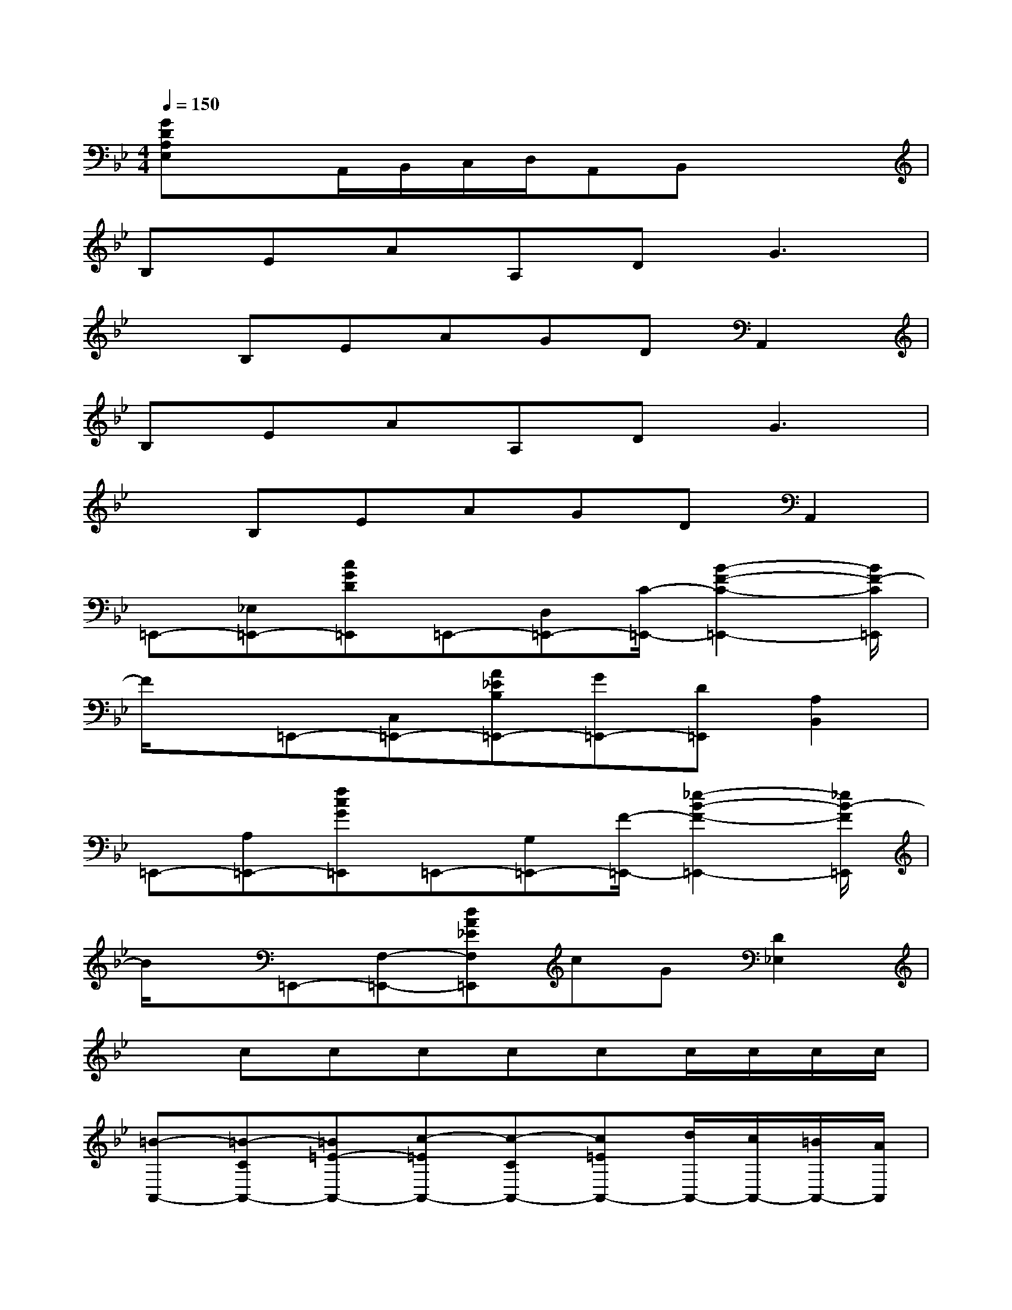 X:1
T:
M:4/4
L:1/8
Q:1/4=150
K:Bb%2flats
V:1
[GDA,E,]xA,,/2B,,/2C,/2D,/2A,,B,,x2|
B,EAA,DG3|
xB,EAGDA,,2|
B,EAA,DG3|
xB,EAGDA,,2|
=E,,-[_E,=E,,-][cGD=E,,]=E,,-[D,=E,,-][C/2-=E,,/2-][B2-F2-C2-=E,,2-][B/2F/2-C/2=E,,/2]|
F/2x/2=E,,-[C,=E,,-][A_EB,=E,,-][G=E,,-][D=E,,][A,2B,,2]|
=E,,-[A,=E,,-][fcG=E,,]=E,,-[G,=E,,-][F/2-=E,,/2-][_e2-B2-F2-=E,,2-][_e/2B/2-F/2=E,,/2]|
B/2x/2=E,,-[F,-=E,,-][dA_EF,=E,,]cG[D2_E,2]|
xcccccc/2c/2c/2c/2|
[=B-A,,-][=B-CA,,-][=B=E-A,,-][c-=EA,,-][c-CA,,-][c=EA,,-][d/2A,,/2-][c/2A,,/2-][=B/2A,,/2-][A/2A,,/2]|
[=B-A,,-][=B-CA,,-][=B=E-A,,-][A-=EA,,-][A2-C2-A,,2-][A2F2C2A,,2]|
[=B-A,,-][=B-CA,,-][=B_G-A,,-][c-_GA,,-][c-CA,,-][c_GA,,-][d/2A,,/2-][c/2A,,/2-][=B/2A,,/2-][A/2A,,/2]|
[=B-A,,-][=B-CA,,-][=B=G-A,,-][A-GA,,-][A-CA,,-][AGA,,-][A/2A,,/2-][=B/2A,,/2-][c/2A,,/2-][d/2A,,/2]|
[=e-D,-][=e-FD,-][=eA-D,-][f-AD,-][f-FD,-][fAD,-][g/2D,/2-][f/2D,/2-][=e/2D,/2-][d/2D,/2]|
[=e-D,-][=e-FD,-][=e_B-D,-][d-BD,-][d-F-D,-][dB-F-D,-][B2F2D,2]